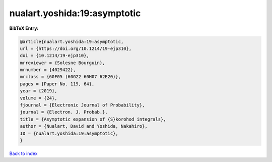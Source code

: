 nualart.yoshida:19:asymptotic
=============================

.. :cite:t:`nualart.yoshida:19:asymptotic`

.. bibliography:: ../../All.bib

**BibTeX Entry:**

.. code-block:: bibtex

   @article{nualart.yoshida:19:asymptotic,
   url = {https://doi.org/10.1214/19-ejp310},
   doi = {10.1214/19-ejp310},
   mrreviewer = {Solesne Bourguin},
   mrnumber = {4029422},
   mrclass = {60F05 (60G22 60H07 62E20)},
   pages = {Paper No. 119, 64},
   year = {2019},
   volume = {24},
   fjournal = {Electronic Journal of Probability},
   journal = {Electron. J. Probab.},
   title = {Asymptotic expansion of {S}korohod integrals},
   author = {Nualart, David and Yoshida, Nakahiro},
   ID = {nualart.yoshida:19:asymptotic},
   }

`Back to index <../index>`_
